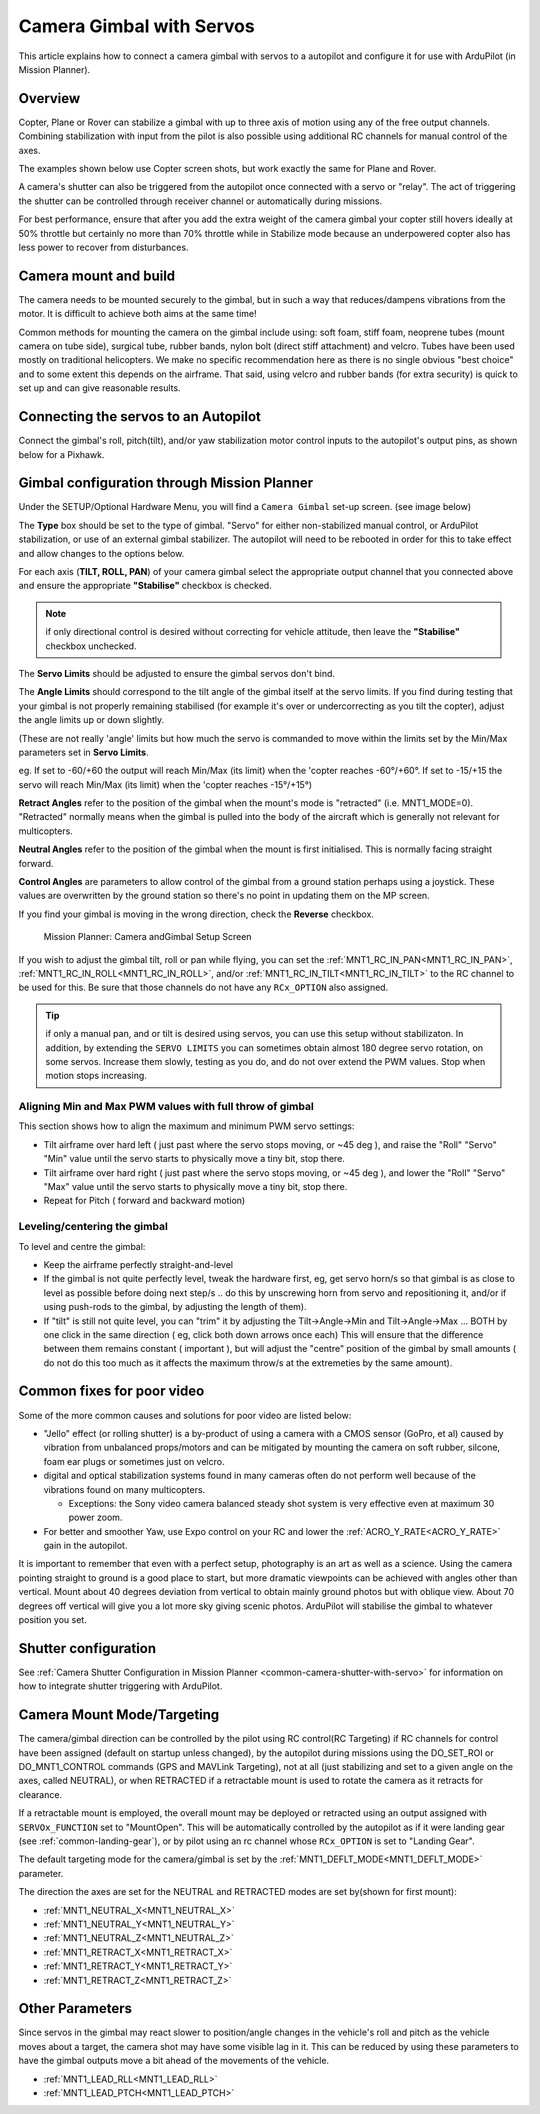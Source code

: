 .. _common-camera-gimbal:

=========================
Camera Gimbal with Servos
=========================

This article explains how to connect a camera gimbal with servos to a
autopilot and configure it for use with ArduPilot (in Mission
Planner).

Overview
========

Copter, Plane or Rover can stabilize a gimbal with up to three axis of
motion using any of the free output channels. Combining stabilization
with input from the pilot is also possible using additional RC channels for manual control of the axes.

The examples shown below use Copter screen shots, but work exactly the
same for Plane and Rover.

A camera's shutter can also be triggered from the autopilot once connected with a
servo or "relay". The act of triggering the shutter can be controlled
through receiver channel or automatically during
missions.

For best performance, ensure that after you add the extra weight of the
camera gimbal your copter still hovers ideally at 50% throttle but
certainly no more than 70% throttle while in Stabilize mode because an
underpowered copter also has less power to recover from disturbances.

Camera mount and build
======================

The camera needs to be mounted securely to the gimbal, but in such a way
that reduces/dampens vibrations from the motor. It is difficult to
achieve both aims at the same time!

Common methods for mounting the camera on the gimbal include using: soft
foam, stiff foam, neoprene tubes (mount camera on tube side), surgical
tube, rubber bands, nylon bolt (direct stiff attachment) and velcro.
Tubes have been used mostly on traditional helicopters. We make no
specific recommendation here as there is no single obvious "best choice"
and to some extent this depends on the airframe. That said, using velcro
and rubber bands (for extra security) is quick to set up and can give
reasonable results.

Connecting the servos to an Autopilot
=====================================

Connect the gimbal's roll, pitch(tilt), and/or yaw stabilization motor control inputs to the autopilot's output pins, as shown below for a Pixhawk.

.. image:: ../../../images/pixhawk_to_gimbal_connection.jpg
    :target: ../_images/pixhawk_to_gimbal_connection.jpg

Gimbal configuration through Mission Planner
============================================

Under the SETUP/Optional Hardware Menu, you will find a ``Camera
Gimbal`` set-up screen. (see image below)

The **Type** box should be set to the type of gimbal. "Servo" for either non-stabilized manual control, or ArduPilot stabilization, or use of an external gimbal stabilizer. The autopilot will need to be rebooted in order for this to take effect and allow changes to the options below.

For each axis (**TILT, ROLL, PAN**) of your camera gimbal select the appropriate output
channel that you connected above and ensure the appropriate **"Stabilise"** checkbox is checked.

.. note:: if only directional control is desired without correcting for vehicle attitude, then leave the **"Stabilise"** checkbox unchecked.

The **Servo Limits** should be adjusted to ensure the gimbal servos
don't bind.

The **Angle Limits** should correspond to the tilt angle of the gimbal
itself at the servo limits. If you find during testing that your gimbal
is not properly remaining stabilised (for example it's over or
undercorrecting as you tilt the copter), adjust the angle limits up or
down slightly.

(These are not really 'angle' limits but how much the servo is commanded
to move within the limits set by the Min/Max parameters set in **Servo Limits**.

eg. If set to -60/+60 the output will reach Min/Max (its limit) when the
'copter reaches -60°/+60°. If set to -15/+15 the servo will reach Min/Max (its limit) when the
'copter reaches -15°/+15°)

**Retract Angles** refer to the position of the gimbal when the
mount's mode is "retracted" (i.e. MNT1_MODE=0). "Retracted" normally
means when the gimbal is pulled into the body of the aircraft which is
generally not relevant for multicopters.

**Neutral Angles** refer to the position of the gimbal when the mount
is first initialised. This is normally facing straight forward.

**Control Angles** are parameters to allow control of the gimbal from
a ground station perhaps using a joystick. These values are overwritten
by the ground station so there's no point in updating them on the MP
screen.

If you find your gimbal is moving in the wrong direction, check the
**Reverse** checkbox.

.. figure:: ../../../images/MPCameraAndGimbalSetupScreen.jpg
   :target: ../_images/MPCameraAndGimbalSetupScreen.jpg

   Mission Planner: Camera andGimbal Setup Screen

If you wish to adjust the gimbal tilt, roll or pan while flying, you can
set the :ref:`MNT1_RC_IN_PAN<MNT1_RC_IN_PAN>`, :ref:`MNT1_RC_IN_ROLL<MNT1_RC_IN_ROLL>`, and/or :ref:`MNT1_RC_IN_TILT<MNT1_RC_IN_TILT>` to the RC channel to be used for this. Be sure that those channels do not have any ``RCx_OPTION`` also assigned.

.. tip:: if only a manual pan, and or tilt is desired using servos, you can use this setup without stabilizaton. In addition, by extending the ``SERVO LIMITS`` you can sometimes obtain almost 180 degree servo rotation, on some servos. Increase them slowly, testing as you do, and do not over extend the PWM values. Stop when motion stops increasing.

Aligning Min and Max PWM values with full throw of gimbal
---------------------------------------------------------

This section shows how to align the maximum and minimum PWM servo
settings:

-  Tilt airframe over hard left ( just past where the servo stops
   moving, or ~45 deg ), and raise the "Roll" "Servo" "Min" value until
   the servo starts to physically move a tiny bit, stop there.
-  Tilt airframe over hard right ( just past where the servo stops
   moving, or ~45 deg ), and lower the "Roll" "Servo" "Max" value until
   the servo starts to physically move a tiny bit, stop there.

-  Repeat for Pitch ( forward and backward motion)

Leveling/centering the gimbal
-----------------------------

To level and centre the gimbal:

-  Keep the airframe perfectly straight-and-level
-  If the gimbal is not quite perfectly level, tweak the hardware first,
   eg, get servo horn/s so that gimbal is as close to level as possible
   before doing next step/s .. do this by unscrewing horn from servo and
   repositioning it, and/or if using push-rods to the gimbal, by
   adjusting the length of them).
-  If "tilt" is still not quite level, you can "trim" it by adjusting
   the Tilt->Angle->Min and Tilt->Angle->Max ... BOTH by one click in
   the same direction ( eg, click both down arrows once each) This will
   ensure that the difference between them remains constant ( important
   ), but will adjust the "centre" position of the gimbal by small
   amounts ( do not do this too much as it affects the maximum throw/s
   at the extremeties by the same amount).

Common fixes for poor video
===========================

Some of the more common causes and solutions for poor video are listed
below:

-  "Jello" effect (or rolling shutter) is a by-product of using a camera
   with a CMOS sensor (GoPro, et al) caused by vibration from unbalanced
   props/motors and can be mitigated by mounting the camera on soft
   rubber, silcone, foam ear plugs or sometimes just on velcro.
-  digital and optical stabilization systems found in many cameras often
   do not perform well because of the vibrations found on many
   multicopters.

   -  Exceptions: the Sony video camera balanced steady shot system is
      very effective even at maximum 30 power zoom.

-  For better and smoother Yaw, use Expo control on your RC and lower
   the :ref:`ACRO_Y_RATE<ACRO_Y_RATE>` gain in the autopilot.

It is important to remember that even with a perfect setup, photography
is an art as well as a science. Using the camera pointing straight to
ground is a good place to start, but more dramatic viewpoints can be
achieved with angles other than vertical. Mount about 40 degrees
deviation from vertical to obtain mainly ground photos but with oblique
view. About 70 degrees off vertical will give you a lot more sky giving
scenic photos. ArduPilot will stabilise the gimbal to whatever position you set.

Shutter configuration
=====================

See :ref:`Camera Shutter Configuration in Mission Planner <common-camera-shutter-with-servo>` for information on how to integrate shutter triggering with ArduPilot.

Camera Mount Mode/Targeting
===========================

The camera/gimbal direction can be controlled by the pilot using RC control(RC Targeting) if RC channels for control have been assigned (default on startup unless changed), by the autopilot during missions using the DO_SET_ROI or DO_MNT1_CONTROL commands (GPS and MAVLink Targeting), not at all (just stabilizing and set to a given angle on the axes, called NEUTRAL), or when RETRACTED if a retractable mount is used to rotate the camera as it retracts for clearance.

If a retractable mount is employed, the overall mount may be deployed or retracted using an output assigned with ``SERVOx_FUNCTION`` set to "MountOpen". This will be automatically controlled by the autopilot as if it were landing gear (see :ref:`common-landing-gear`), or by pilot using an rc channel whose ``RCx_OPTION`` is set to "Landing Gear".

The default targeting mode for the camera/gimbal is set by the :ref:`MNT1_DEFLT_MODE<MNT1_DEFLT_MODE>` parameter.

The direction the axes are set for the NEUTRAL and RETRACTED modes are set by(shown for first mount):

- :ref:`MNT1_NEUTRAL_X<MNT1_NEUTRAL_X>`
- :ref:`MNT1_NEUTRAL_Y<MNT1_NEUTRAL_Y>`
- :ref:`MNT1_NEUTRAL_Z<MNT1_NEUTRAL_Z>`
- :ref:`MNT1_RETRACT_X<MNT1_RETRACT_X>`
- :ref:`MNT1_RETRACT_Y<MNT1_RETRACT_Y>`
- :ref:`MNT1_RETRACT_Z<MNT1_RETRACT_Z>`

Other Parameters
================

Since servos in the gimbal may react slower to position/angle changes in the vehicle's roll and pitch as the vehicle moves about a target, the camera shot may have some visible lag in it. This can be reduced by using these parameters to have the gimbal outputs move a bit ahead of the movements of the vehicle.

- :ref:`MNT1_LEAD_RLL<MNT1_LEAD_RLL>`
- :ref:`MNT1_LEAD_PTCH<MNT1_LEAD_PTCH>`